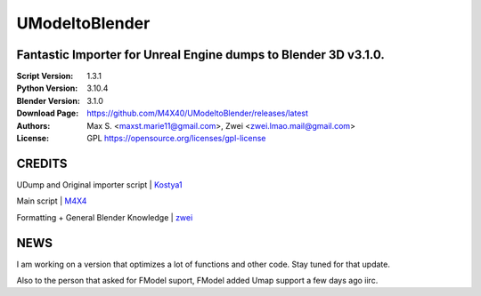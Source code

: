 UModeltoBlender
%%%%%%%%%%%%%%%%

Fantastic Importer for Unreal Engine dumps to Blender 3D v3.1.0.
^^^^^^^^^^^^^^^^^^^^^^^^^^^^^^^^^^^^^^^^^^^^^^^^^^^^^^^^^^^^^^^^

:Script Version:    1.3.1
:Python Version:    3.10.4
:Blender Version:   3.1.0
:Download Page:     https://github.com/M4X40/UModeltoBlender/releases/latest
:Authors:            Max S. <maxst.marie11@gmail.com>, Zwei <zwei.lmao.mail@gmail.com>
:License:           GPL https://opensource.org/licenses/gpl-license


CREDITS
^^^^^^^

UDump and Original importer script | `Kostya1 <https://github.com/1987kostya1/UDump/>`_

Main script | `M4X4 <https://github.com/M4X40/>`_

Formatting + General Blender Knowledge | `zwei <https://github.com/zwei-cool/>`_


NEWS
^^^^

I am working on a version that optimizes a lot of functions and other code. Stay tuned for that update.

Also to the person that asked for FModel suport, FModel added Umap support a few days ago iirc.
